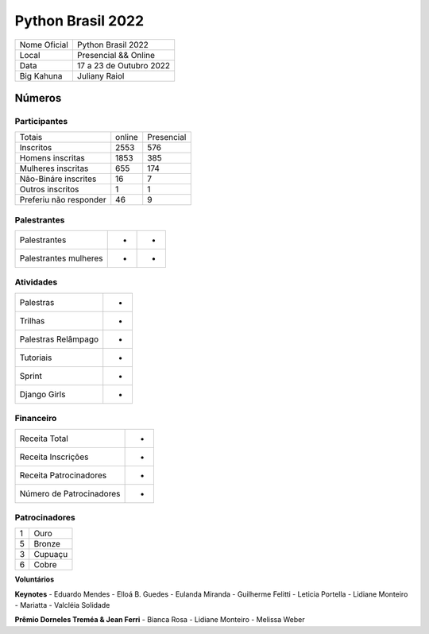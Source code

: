 .. index::
    single: Python Brasil 2022

Python Brasil 2022
========================

+--------------+------------------------------+
| Nome Oficial | Python Brasil 2022           |
+--------------+------------------------------+
| Local        | Presencial && Online         |
+--------------+------------------------------+
| Data         | 17 a 23 de Outubro 2022      |
+--------------+------------------------------+
| Big Kahuna   | Juliany Raiol                |
+--------------+------------------------------+

Números
-------

Participantes
`````````````
+-----------------------+--------+------------+
| Totais                | online | Presencial |
+-----------------------+--------+------------+
| Inscritos             |  2553  |    576     | 
+-----------------------+--------+------------+
| Homens inscritas      |  1853  |    385     |
+-----------------------+--------+------------+
| Mulheres inscritas    |  655   |    174     |
+-----------------------+--------+------------+
| Não-Bináre inscrites  |  16    |    7       |
+-----------------------+--------+------------+
| Outros inscritos      |  1     |    1       |
+-----------------------+--------+------------+
| Preferiu não responder|  46    |    9       |
+-----------------------+--------+------------+


Palestrantes
`````````````
+-----------------------+--------+------------+
| Palestrantes          |  -     |         -  |
+-----------------------+--------+------------+
| Palestrantes mulheres |  -     |         -  |
+-----------------------+--------+------------+

Atividades
``````````

+---------------------+---+
| Palestras           | - |
+---------------------+---+
| Trilhas             | - |
+---------------------+---+
| Palestras Relâmpago | - |
+---------------------+---+
| Tutoriais           | - |
+---------------------+---+
| Sprint              | - |
+---------------------+---+
| Django Girls        | - |
+---------------------+---+

Financeiro
``````````

+--------------------------+---+
| Receita Total            | - |
+--------------------------+---+
| Receita Inscrições       | - |
+--------------------------+---+
| Receita Patrocinadores   | - |
+--------------------------+---+
| Número de Patrocinadores | - |
+--------------------------+---+


Patrocinadores
``````````````
+-----------+----------+
| 1         | Ouro     |
+-----------+----------+
| 5         | Bronze   |
+-----------+----------+
| 3         | Cupuaçu  |
+-----------+----------+
| 6         | Cobre    |
+-----------+----------+

**Voluntários**


**Keynotes**
- Eduardo Mendes
- Elloá B. Guedes
- Eulanda Miranda
- Guilherme Felitti
- Leticia Portella
- Lidiane Monteiro
- Mariatta
- Valcléia Solidade


**Prêmio Dorneles Treméa & Jean Ferri**
- Bianca Rosa
- Lidiane Monteiro
- Melissa Weber
